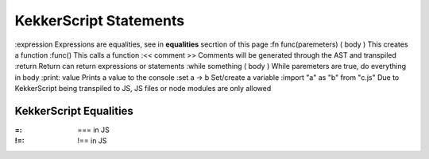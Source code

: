 KekkerScript Statements
-----------------------
:expression Expressions are equalities, see in **equalities** secrtion of this page
:fn func(paremeters) ( body ) This creates a function
:func() This calls a function
:<< comment >> Comments will be generated through the AST and transpiled
:return Return can return expressions or statements
:while something ( body ) While paremeters are true, do everything in body
:print\: value Prints a value to the console
:set a -> b Set/create a variable
:import "a" as "b" from "c.js" Due to KekkerScript being transpiled to JS, JS files or node modules are only allowed

KekkerScript Equalities
~~~~~~~~~~~~~~~~~~~~~~~
:=: === in JS
:!=: !== in JS
